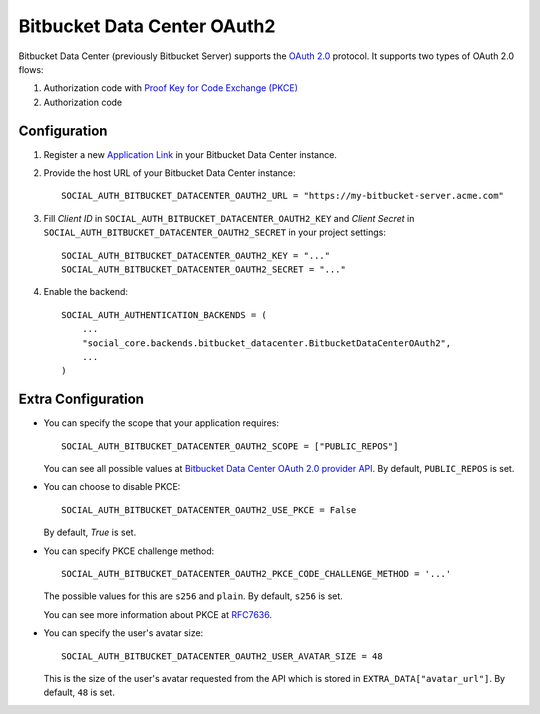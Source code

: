Bitbucket Data Center OAuth2
=============================

Bitbucket Data Center (previously Bitbucket Server) supports the `OAuth 2.0`_ protocol. It supports two types of OAuth 2.0 flows:

1. Authorization code with `Proof Key for Code Exchange (PKCE)`_
2. Authorization code

Configuration
--------------

1. Register a new `Application Link`_ in your Bitbucket Data Center instance.

2. Provide the host URL of your Bitbucket Data Center instance::

    SOCIAL_AUTH_BITBUCKET_DATACENTER_OAUTH2_URL = "https://my-bitbucket-server.acme.com"

3. Fill *Client ID* in ``SOCIAL_AUTH_BITBUCKET_DATACENTER_OAUTH2_KEY`` and *Client Secret* in ``SOCIAL_AUTH_BITBUCKET_DATACENTER_OAUTH2_SECRET`` in your project settings::

    SOCIAL_AUTH_BITBUCKET_DATACENTER_OAUTH2_KEY = "..."
    SOCIAL_AUTH_BITBUCKET_DATACENTER_OAUTH2_SECRET = "..."

4. Enable the backend::

    SOCIAL_AUTH_AUTHENTICATION_BACKENDS = (
        ...
        "social_core.backends.bitbucket_datacenter.BitbucketDataCenterOAuth2",
        ...
    )

Extra Configuration
--------------------

- You can specify the scope that your application requires::

    SOCIAL_AUTH_BITBUCKET_DATACENTER_OAUTH2_SCOPE = ["PUBLIC_REPOS"]

  You can see all possible values at `Bitbucket Data Center OAuth 2.0 provider API`_. By default, ``PUBLIC_REPOS`` is set.

- You can choose to disable PKCE::

    SOCIAL_AUTH_BITBUCKET_DATACENTER_OAUTH2_USE_PKCE = False

  By default, `True` is set.

- You can specify PKCE challenge method::

    SOCIAL_AUTH_BITBUCKET_DATACENTER_OAUTH2_PKCE_CODE_CHALLENGE_METHOD = '...'

  The possible values for this are ``s256`` and ``plain``.
  By default, ``s256`` is set.

  You can see more information about PKCE at `RFC7636`_.

- You can specify the user's avatar size::

    SOCIAL_AUTH_BITBUCKET_DATACENTER_OAUTH2_USER_AVATAR_SIZE = 48

  This is the size of the user's avatar requested from the API which is stored in ``EXTRA_DATA["avatar_url"]``. By default, ``48`` is set.

.. _OAuth 2.0: https://confluence.atlassian.com/bitbucketserver/bitbucket-oauth-2-0-provider-api-1108483661.html
.. _Application Link: https://confluence.atlassian.com/bitbucketserver/configure-an-incoming-link-1108483657.html
.. _Proof Key for Code Exchange (PKCE): https://datatracker.ietf.org/doc/html/rfc7636
.. _RFC7636: https://datatracker.ietf.org/doc/html/rfc7636
.. _Bitbucket Data Center OAuth 2.0 provider API: https://confluence.atlassian.com/bitbucketserver/bitbucket-oauth-2-0-provider-api-1108483661.html#BitbucketOAuth2.0providerAPI-scopes
